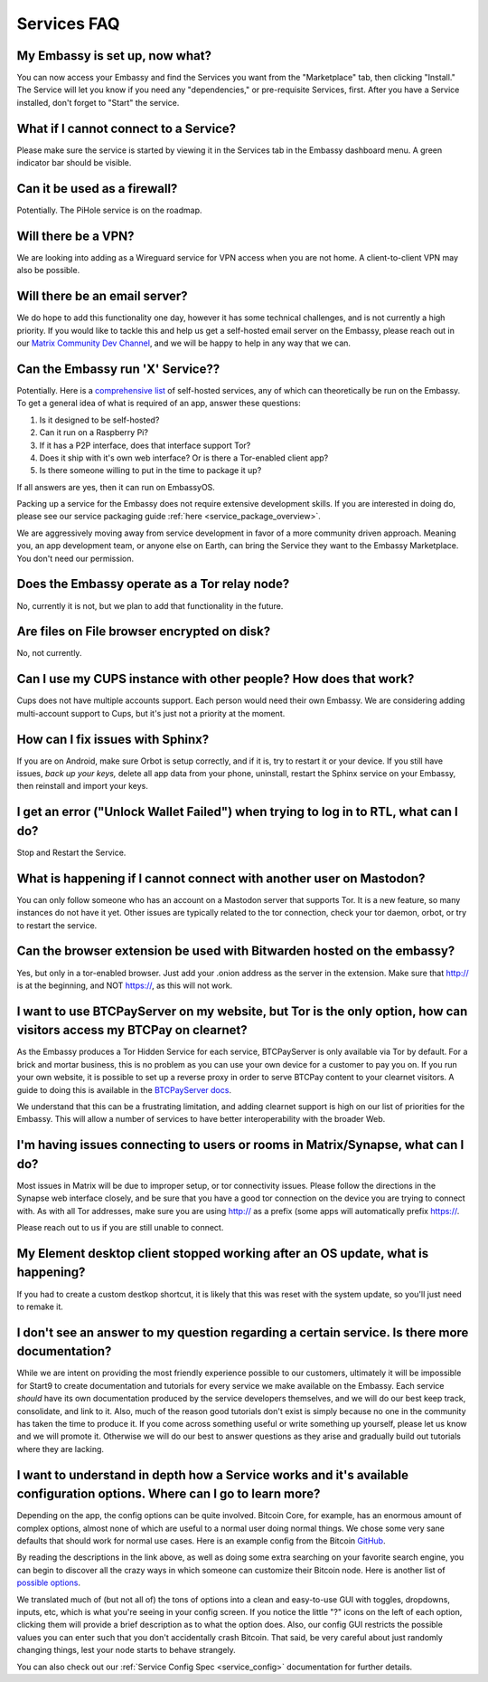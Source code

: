 .. _faq-services:

************
Services FAQ
************

My Embassy is set up, now what?
-------------------------------
You can now access your Embassy and find the Services you want from the "Marketplace" tab, then clicking "Install."  The Service will let you know if you need any "dependencies," or pre-requisite Services, first.  After you have a Service installed, don't forget to "Start" the service.

What if I cannot connect to a Service?
--------------------------------------
Please make sure the service is started by viewing it in the Services tab in the Embassy dashboard menu. A green indicator bar should be visible.

Can it be used as a firewall?
-----------------------------
Potentially. The PiHole service is on the roadmap.

Will there be a VPN?
--------------------
We are looking into adding as a Wireguard service for VPN access when you are not home.  A client-to-client VPN may also be possible.

Will there be an email server?
------------------------------
We do hope to add this functionality one day, however it has some technical challenges, and is not currently a high priority.  If you would like to tackle this and help us get a self-hosted email server on the Embassy, please reach out in our `Matrix Community Dev Channel <https://matrix.to/#/#community-dev:matrix.start9labs.com>`_, and we will be happy to help in any way that we can.

Can the Embassy run 'X' Service??
---------------------------------
Potentially. Here is a `comprehensive list <https://github.com/awesome-selfhosted/awesome-selfhosted>`_ of self-hosted services, any of which can theoretically be run on the Embassy.
To get a general idea of what is required of an app, answer these questions:

1. Is it designed to be self-hosted?
2. Can it run on a Raspberry Pi?
3. If it has a P2P interface, does that interface support Tor?
4. Does it ship with it's own web interface? Or is there a Tor-enabled client app?
5. Is there someone willing to put in the time to package it up?

If all answers are yes, then it can run on EmbassyOS.

Packing up a service for the Embassy does not require extensive development skills. If you are interested in doing do, please see our service packaging guide :ref:`here <service_package_overview>`.

We are aggressively moving away from service development in favor of a more community driven approach. Meaning you, an app development team, or anyone else on Earth, can bring the Service they want to the Embassy Marketplace. You don't need our permission.

Does the Embassy operate as a Tor relay node?
---------------------------------------------
No, currently it is not, but we plan to add that functionality in the future.

Are files on File browser encrypted on disk?
--------------------------------------------
No, not currently.

Can I use my CUPS instance with other people? How does that work?
-----------------------------------------------------------------
Cups does not have multiple accounts support. Each person would need their own Embassy. We are considering adding multi-account support to Cups, but it's just not a priority at the moment.

How can I fix issues with Sphinx?
---------------------------------
If you are on Android, make sure Orbot is setup correctly, and if it is, try to restart it or your device.  If you still have issues, *back up your keys,* delete all app data from your phone, uninstall, restart the Sphinx service on your Embassy, then reinstall and import your keys.

I get an error ("Unlock Wallet Failed") when trying to log in to RTL, what can I do?
------------------------------------------------------------------------------------
Stop and Restart the Service.

What is happening if I cannot connect with another user on Mastodon?
--------------------------------------------------------------------
You can only follow someone who has an account on a Mastodon server that supports Tor. It is a new feature, so many instances do not have it yet.
Other issues are typically related to the tor connection, check your tor daemon, orbot, or try to restart the service.

Can the browser extension be used with Bitwarden hosted on the embassy?
-----------------------------------------------------------------------
Yes, but only in a tor-enabled browser.  Just add your .onion address as the server in the extension.  Make sure that http:// is at the beginning, and NOT https://, as this will not work.

I want to use BTCPayServer on my website, but Tor is the only option, how can visitors access my BTCPay on clearnet?
--------------------------------------------------------------------------------------------------------------------
As the Embassy produces a Tor Hidden Service for each service, BTCPayServer is only available via Tor by default.  For a brick and mortar business, this is no problem as you can use your own device for a customer to pay you on.  If you run your own website, it is possible to set up a reverse proxy in order to serve BTCPay content to your clearnet visitors.  A guide to doing this is available in the `BTCPayServer docs <https://docs.btcpayserver.org/ReverseProxyToTor/>`_.

We understand that this can be a frustrating limitation, and adding clearnet support is high on our list of priorities for the Embassy.  This will allow a number of services to have better interoperability with the broader Web.

I'm having issues connecting to users or rooms in Matrix/Synapse, what can I do?
--------------------------------------------------------------------------------
Most issues in Matrix will be due to improper setup, or tor connectivity issues.  Please follow the directions in the Synapse web interface closely, and be sure that you have a good tor connection on the device you are trying to connect with.  As with all Tor addresses, make sure you are using http:// as a prefix (some apps will automatically prefix https://.

Please reach out to us if you are still unable to connect.

My Element desktop client stopped working after an OS update, what is happening?
--------------------------------------------------------------------------------
If you had to create a custom destkop shortcut, it is likely that this was reset with the system update, so you'll just need to remake it.

I don't see an answer to my question regarding a certain service.  Is there more documentation?
-----------------------------------------------------------------------------------------------
While we are intent on providing the most friendly experience possible to our customers, ultimately it will be impossible for Start9 to create documentation and tutorials for every service we make available on the Embassy.  Each service *should* have its own documentation produced by the service developers themselves, and we will do our best keep track, consolidate, and link to it.  Also, much of the reason good tutorials don't exist is simply because no one in the community has taken the time to produce it.  If you come across something useful or write something up yourself, please let us know and we will promote it.  Otherwise we will do our best to answer questions as they arise and gradually build out tutorials where they are lacking.

I want to understand in depth how a Service works and it's available configuration options.  Where can I go to learn more?
--------------------------------------------------------------------------------------------------------------------------
Depending on the app, the config options can be quite involved. Bitcoin Core, for example, has an enormous amount of complex options, almost none of which are useful to a normal user doing normal things. We chose some very sane defaults that should work for normal use cases. Here is an example config from the Bitcoin `GitHub <https://github.com/bitcoin/bitcoin/blob/master/share/examples/bitcoin.conf>`_.

By reading the descriptions in the link above, as well as doing some extra searching on your favorite search engine, you can begin to discover all the crazy ways in which someone can customize their Bitcoin node. Here is another list of `possible options <https://en.bitcoinwiki.org/wiki/Running_Bitcoind>`_.

We translated much of (but not all of) the tons of options into a clean and easy-to-use GUI with toggles, dropdowns, inputs, etc, which is what you're seeing in your config screen. If you notice the little "?" icons on the left of each option, clicking them will provide a brief description as to what the option does. Also, our config GUI restricts the possible values you can enter such that you don't accidentally crash Bitcoin. That said, be very careful about just randomly changing things, lest your node starts to behave strangely.

You can also check out our :ref:`Service Config Spec <service_config>` documentation for further details.
